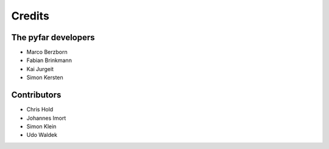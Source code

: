 =======
Credits
=======

The pyfar developers
--------------------

- Marco Berzborn
- Fabian Brinkmann
- Kai Jurgeit
- Simon Kersten


Contributors
------------

- Chris Hold
- Johannes Imort
- Simon Klein
- Udo Waldek
